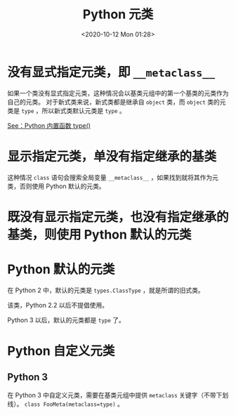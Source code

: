 # -*- eval: (setq org-download-image-dir (concat default-directory "./static/Python 元类/")); -*-
:PROPERTIES:
:ID:       016820F3-F4AC-402A-964B-0505ED066B96
:END:
#+LATEX_CLASS: my-article
#+DATE: <2020-10-12 Mon 01:28>
#+TITLE: Python 元类

* 没有显式指定元类，即 =__metaclass__=
如果一个类没有显式指定元类，这种情况会以基类元组中的第一个基类的元类作为自己的元类。
对于新式类来说，新式类都是继承自 =object= 类，而 =object= 类的元类是 =type= ，所以新式类默认元类是 =type= 。

#+BEGIN_SRC python :results output :exports no-eval
class Foo(object):
    def foo(self):
        return 'foo'

print(type(Foo))
#+END_SRC

#+RESULTS:
: <type 'type'>

[[id:8DEA9DA6-E7AE-4EE9-988D-3902C0A6162B][See：Python 内置函数 type()]]

* 显示指定元类，单没有指定继承的基类
这种情况 =class= 语句会搜索全局变量 =__metaclass__= ，如果找到就将其作为元类，否则使用 Python 默认的元类。

#+BEGIN_SRC python :results output :exports no-eval
class Foo():
    __metaclass__ = type

    def foo(self):
        return 'foo'
print(type(Foo))
#+END_SRC

#+RESULTS:
: <type 'type'>

* 既没有显示指定元类，也没有指定继承的基类，则使用 Python 默认的元类

* Python 默认的元类
在 Python 2 中，默认的元类是 =types.ClassType= ，就是所谓的旧式类。

该类，Python 2.2 以后不提倡使用。

#+BEGIN_SRC python :results output :exports no-eval
import types


class Foo():
    def foo(self):
        return 'foo'

print(isinstance(Foo, types.ClassType))
#+END_SRC

#+RESULTS:
: True

Python 3 以后，默认的元类都是 =type= 了。

* Python 自定义元类
** Python 3
在 Python 3 中自定义元类，需要在基类元组中提供 =metaclass= 关键字（不带下划线）。
~class FooMeta(metaclass=type)~ 。
